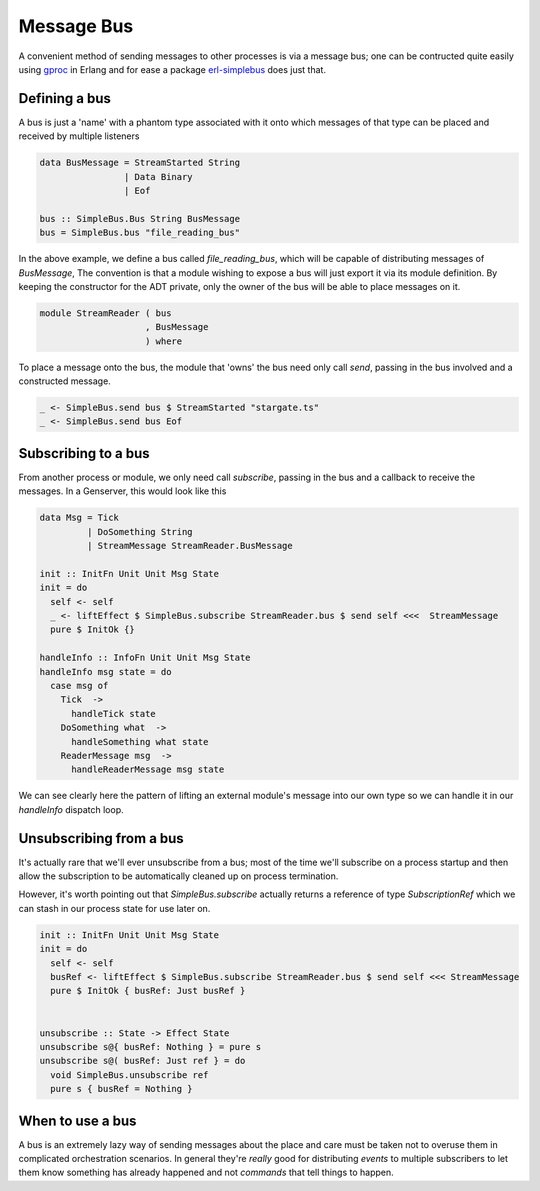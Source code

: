 Message Bus
###########

A convenient method of sending messages to other processes is via a message bus; one can be contructed quite easily using `gproc <https://github.com/uwiger/gproc>`_ in Erlang and for ease a package `erl-simplebus <https://github.com/id3as/purescript-erl-simplebus>`_ does just that.


Defining a bus
==============

A bus is just a 'name' with a phantom type associated with it onto which messages of that type can be placed and received by multiple listeners


.. code-block:: haskell

  data BusMessage = StreamStarted String
                  | Data Binary
                  | Eof 

  bus :: SimpleBus.Bus String BusMessage
  bus = SimpleBus.bus "file_reading_bus"

  
In the above example, we define a bus called  *file_reading_bus*, which will be capable of distributing messages of *BusMessage*, The convention is that a module wishing to expose a bus will just export it via its module definition. By keeping the constructor for the ADT private, only the owner of the bus will be able to place messages on it.


.. code-block:: haskell
  
  module StreamReader ( bus
                      , BusMessage
                      ) where


To place a message onto the bus, the module that 'owns' the bus need only call *send*, passing in the bus involved and a constructed message.


.. code-block:: haskell

  _ <- SimpleBus.send bus $ StreamStarted "stargate.ts"
  _ <- SimpleBus.send bus Eof


Subscribing to a bus
====================

From another process or module, we only need call *subscribe*, passing in the bus and a callback to receive the messages. In a Genserver, this would look like this

.. code-block:: haskell

  data Msg = Tick
           | DoSomething String
           | StreamMessage StreamReader.BusMessage

  init :: InitFn Unit Unit Msg State
  init = do
    self <- self
    _ <- liftEffect $ SimpleBus.subscribe StreamReader.bus $ send self <<<  StreamMessage
    pure $ InitOk {}

  handleInfo :: InfoFn Unit Unit Msg State
  handleInfo msg state = do
    case msg of
      Tick  -> 
        handleTick state
      DoSomething what  -> 
        handleSomething what state
      ReaderMessage msg  -> 
        handleReaderMessage msg state

We can see clearly here the pattern of lifting an external module's message into our own type so we can handle it in our *handleInfo* dispatch loop. 

Unsubscribing from a bus
========================

It's actually rare that we'll ever unsubscribe from a bus; most of the time we'll subscribe on a process startup and then allow the subscription to be automatically cleaned up on process termination.

However, it's worth pointing out that *SimpleBus.subscribe* actually returns a reference of type *SubscriptionRef* which we can stash in our process state for use later on.

.. code-block:: haskell

  init :: InitFn Unit Unit Msg State
  init = do
    self <- self
    busRef <- liftEffect $ SimpleBus.subscribe StreamReader.bus $ send self <<< StreamMessage
    pure $ InitOk { busRef: Just busRef }


  unsubscribe :: State -> Effect State
  unsubscribe s@{ busRef: Nothing } = pure s
  unsubscribe s@( busRef: Just ref } = do
    void SimpleBus.unsubscribe ref
    pure s { busRef = Nothing }

When to use a bus
=================

A bus is an extremely lazy way of sending messages about the place and care must be taken not to overuse them in complicated orchestration scenarios. In general they're *really* good for distributing *events* to multiple subscribers to let them know something has already happened and not *commands* that tell things to happen.
